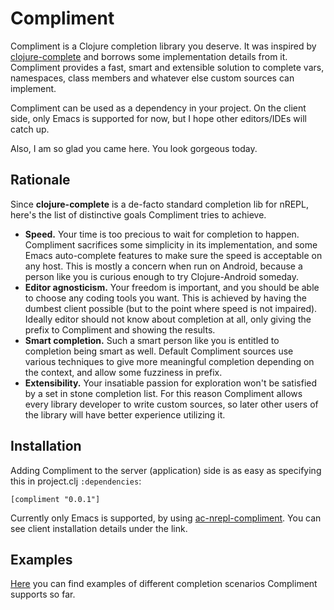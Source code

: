 
* Compliment

  Compliment is a Clojure completion library you deserve. It was
  inspired by [[https://github.com/ninjudd/clojure-complete][clojure-complete]] and borrows some implementation details
  from it. Compliment provides a fast, smart and extensible solution
  to complete vars, namespaces, class members and whatever else custom
  sources can implement.

  Compliment can be used as a dependency in your project. On the
  client side, only Emacs is supported for now, but I hope other
  editors/IDEs will catch up.

  Also, I am so glad you came here. You look gorgeous today.

** Rationale

   Since *clojure-complete* is a de-facto standard completion lib for
   nREPL, here's the list of distinctive goals Compliment tries to
   achieve.

   - *Speed.* Your time is too precious to wait for completion to
     happen. Compliment sacrifices some simplicity in its
     implementation, and some Emacs auto-complete features to make
     sure the speed is acceptable on any host. This is mostly a
     concern when run on Android, because a person like you is curious
     enough to try Clojure-Android someday.
   - *Editor agnosticism.* Your freedom is important, and you should
     be able to choose any coding tools you want. This is achieved by
     having the dumbest client possible (but to the point where speed
     is not impaired). Ideally editor should not know about completion
     at all, only giving the prefix to Compliment and showing the
     results.
   - *Smart completion.* Such a smart person like you is entitled to
     completion being smart as well. Default Compliment sources use
     various techniques to give more meaningful completion depending
     on the context, and allow some fuzziness in prefix.
   - *Extensibility.* Your insatiable passion for exploration won't be
     satisfied by a set in stone completion list. For this reason
     Compliment allows every library developer to write custom
     sources, so later other users of the library will have better
     experience utilizing it.

** Installation

   Adding Compliment to the server (application) side is as easy as
   specifying this in project.clj =:dependencies=:

   : [compliment "0.0.1"]

   Currently only Emacs is supported, by using [[https://github.com/alexander-yakushev/ac-nrepl-compliment][ac-nrepl-compliment]].
   You can see client installation details under the link.

** Examples

   [[https://github.com/alexander-yakushev/compliment/wiki/Examples][Here]] you can find examples of different completion scenarios
   Compliment supports so far.
